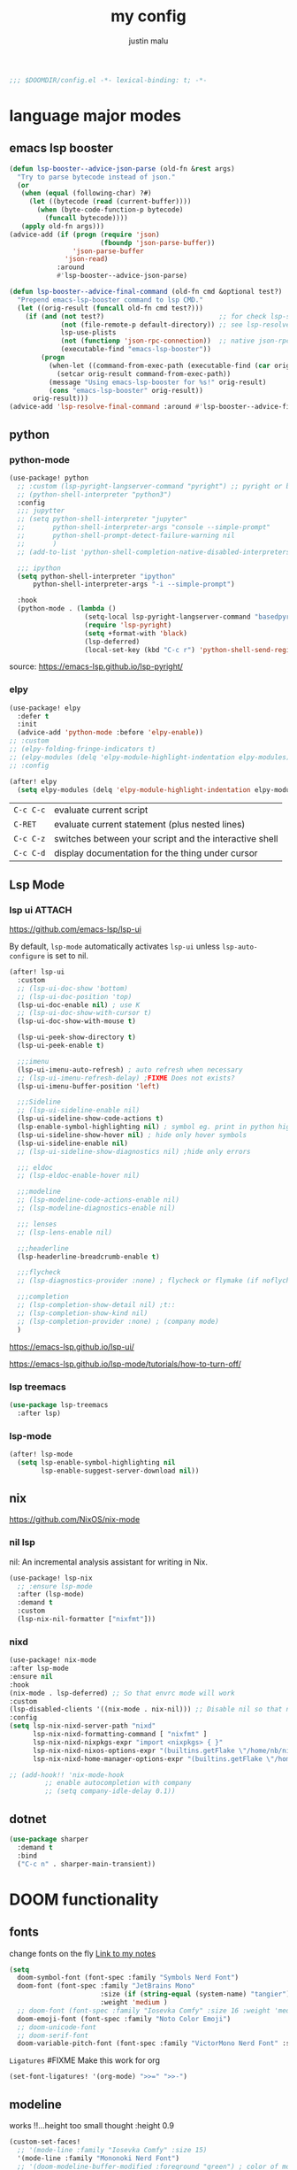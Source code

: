#+title: my config
#+author: justin malu
#+startup: inlineimages content indent
#+auto_tangle: t

#+begin_src emacs-lisp :tangle yes
;;; $DOOMDIR/config.el -*- lexical-binding: t; -*-
#+end_src

* language major modes
** emacs lsp booster
#+begin_src emacs-lisp :tangle yes
(defun lsp-booster--advice-json-parse (old-fn &rest args)
  "Try to parse bytecode instead of json."
  (or
   (when (equal (following-char) ?#)
     (let ((bytecode (read (current-buffer))))
       (when (byte-code-function-p bytecode)
         (funcall bytecode))))
   (apply old-fn args)))
(advice-add (if (progn (require 'json)
                       (fboundp 'json-parse-buffer))
                'json-parse-buffer
              'json-read)
            :around
            #'lsp-booster--advice-json-parse)

(defun lsp-booster--advice-final-command (old-fn cmd &optional test?)
  "Prepend emacs-lsp-booster command to lsp CMD."
  (let ((orig-result (funcall old-fn cmd test?)))
    (if (and (not test?)                             ;; for check lsp-server-present?
             (not (file-remote-p default-directory)) ;; see lsp-resolve-final-command, it would add extra shell wrapper
             lsp-use-plists
             (not (functionp 'json-rpc-connection))  ;; native json-rpc
             (executable-find "emacs-lsp-booster"))
        (progn
          (when-let ((command-from-exec-path (executable-find (car orig-result))))  ;; resolve command from exec-path (in case not found in $PATH)
            (setcar orig-result command-from-exec-path))
          (message "Using emacs-lsp-booster for %s!" orig-result)
          (cons "emacs-lsp-booster" orig-result))
      orig-result)))
(advice-add 'lsp-resolve-final-command :around #'lsp-booster--advice-final-command)
#+end_src
** python
*** python-mode
#+begin_src emacs-lisp :tangle yes
(use-package! python
  ;; :custom (lsp-pyright-langserver-command "pyright") ;; pyright or basedpyright
  ;; (python-shell-interpreter "python3")
  :config
  ;;; jupytter
  ;; (setq python-shell-interpreter "jupyter"
  ;;       python-shell-interpreter-args "console --simple-prompt"
  ;;       python-shell-prompt-detect-failure-warning nil
  ;;       )
  ;; (add-to-list 'python-shell-completion-native-disabled-interpreters "jupyter")

  ;;; ipython
  (setq python-shell-interpreter "ipython"
      python-shell-interpreter-args "-i --simple-prompt")

  :hook
  (python-mode . (lambda ()
                   (setq-local lsp-pyright-langserver-command "basedpyright") ;; pyright or basedpyright
                   (require 'lsp-pyright)
                   (setq +format-with 'black)
                   (lsp-deferred)
                   (local-set-key (kbd "C-c r") 'python-shell-send-region))))
#+end_src

source: [[https://emacs-lsp.github.io/lsp-pyright/]]

*** elpy
#+begin_src emacs-lisp :tangle yes
(use-package! elpy
  :defer t
  :init
  (advice-add 'python-mode :before 'elpy-enable))
;; :custom
;; (elpy-folding-fringe-indicators t)
;; (elpy-modules (delq 'elpy-module-highlight-indentation elpy-modules)) ; disable elpy indentation guide (ANNOYING)
;; :config
#+end_src

#+begin_src emacs-lisp :tangle yes
(after! elpy
  (setq elpy-modules (delq 'elpy-module-highlight-indentation elpy-modules))) ; disable elpy indentation guide (ANNOYING)
#+end_src

|---------+--------------------------------------------------------|
| =C-c C-c= | evaluate current script                                |
| =C-RET=   | evaluate current statement (plus nested lines)         |
| =C-c C-z= | switches between your script and the interactive shell |
| =C-c C-d= | display documentation for the thing under cursor       |
|---------+--------------------------------------------------------|
** Lsp Mode
*** lsp ui :ATTACH:
:PROPERTIES:
:ID:       a0d63e63-721c-484a-b913-c440463e72d1
:END:
https://github.com/emacs-lsp/lsp-ui

By default, =lsp-mode= automatically activates =lsp-ui= unless =lsp-auto-configure= is set to nil.

#+begin_src emacs-lisp :tangle no
(after! lsp-ui
  :custom
  ;; (lsp-ui-doc-show 'bottom)
  ;; (lsp-ui-doc-position 'top)
  (lsp-ui-doc-enable nil) ; use K
  ;; (lsp-ui-doc-show-with-cursor t)
  (lsp-ui-doc-show-with-mouse t)

  (lsp-ui-peek-show-directory t)
  (lsp-ui-peek-enable t)

  ;;;imenu
  (lsp-ui-imenu-auto-refresh) ; auto refresh when necessary
  ;; (lsp-ui-imenu-refresh-delay) ;FIXME Does not exists?
  (lsp-ui-imenu-buffer-position 'left)

  ;;;Sideline
  ;; (lsp-ui-sideline-enable nil)
  (lsp-ui-sideline-show-code-actions t)
  (lsp-enable-symbol-highlighting nil) ; symbol eg. print in python highlight
  (lsp-ui-sideline-show-hover nil) ; hide only hover symbols
  (lsp-ui-sideline-enable nil)
  ;; (lsp-ui-sideline-show-diagnostics nil) ;hide only errors

  ;;; eldoc
  ;; (lsp-eldoc-enable-hover nil)

  ;;;modeline
  ;; (lsp-modeline-code-actions-enable nil)
  ;; (lsp-modeline-diagnostics-enable nil)

  ;;; lenses
  ;; (lsp-lens-enable nil)

  ;;;headerline
  (lsp-headerline-breadcrumb-enable t)

  ;;;flycheck
  ;; (lsp-diagnostics-provider :none) ; flycheck or flymake (if noflycheck is present)

  ;;;completion
  ;; (lsp-completion-show-detail nil) ;t::
  ;; (lsp-completion-show-kind nil)
  ;; (lsp-completion-provider :none) ; (company mode)
  )
#+end_src

https://emacs-lsp.github.io/lsp-ui/


https://emacs-lsp.github.io/lsp-mode/tutorials/how-to-turn-off/
*** lsp treemacs
#+begin_src emacs-lisp :tangle yes
(use-package lsp-treemacs
  :after lsp)
#+end_src
*** lsp-mode
#+begin_src emacs-lisp :tangle yes
(after! lsp-mode
  (setq lsp-enable-symbol-highlighting nil
        lsp-enable-suggest-server-download nil))
#+end_src

** nix
https://github.com/NixOS/nix-mode
*** nil lsp
nil: An incremental analysis assistant for writing in Nix.
#+begin_src emacs-lisp :tangle yes
(use-package! lsp-nix
  ;; :ensure lsp-mode
  :after (lsp-mode)
  :demand t
  :custom
  (lsp-nix-nil-formatter ["nixfmt"]))
#+end_src

*** nixd
#+begin_src emacs-lisp :tangle no
(use-package! nix-mode
:after lsp-mode
:ensure nil
:hook
(nix-mode . lsp-deferred) ;; So that envrc mode will work
:custom
(lsp-disabled-clients '((nix-mode . nix-nil))) ;; Disable nil so that nixd will be used as lsp-server
:config
(setq lsp-nix-nixd-server-path "nixd"
      lsp-nix-nixd-formatting-command [ "nixfmt" ]
      lsp-nix-nixd-nixpkgs-expr "import <nixpkgs> { }"
      lsp-nix-nixd-nixos-options-expr "(builtins.getFlake \"/home/nb/nixos\").nixosConfigurations.mnd.options"
      lsp-nix-nixd-home-manager-options-expr "(builtins.getFlake \"/home/nb/nixos\").homeConfigurations.\"nb@mnd\".options"))

;; (add-hook!! 'nix-mode-hook
         ;; enable autocompletion with company
         ;; (setq company-idle-delay 0.1))
#+end_src
** dotnet
#+begin_src emacs-lisp :tangle no
(use-package sharper
  :demand t
  :bind
  ("C-c n" . sharper-main-transient))
#+end_src

* DOOM functionality
** fonts

change fonts on the fly [[file:~/org/roam/20250401030930-doom_emacs.org::*To change fonts on the fly:][Link to my notes]]

#+begin_src emacs-lisp :tangle yes
  (setq
    doom-symbol-font (font-spec :family "Symbols Nerd Font")
    doom-font (font-spec :family "JetBrains Mono"
                         :size (if (string-equal (system-name) "tangier") 16 15)
                         :weight 'medium )
    ;; doom-font (font-spec :family "Iosevka Comfy" :size 16 :weight 'medium )
    doom-emoji-font (font-spec :family "Noto Color Emoji")
    ;; doom-unicode-font
    ;; doom-serif-font
    doom-variable-pitch-font (font-spec :family "VictorMono Nerd Font" :size 14))
#+end_src

=Ligatures=
#FIXME Make this work for org
#+begin_src emacs-lisp :tangle no
(set-font-ligatures! '(org-mode) ">>=" ">>-")
#+end_src
** modeline

works !!...height too small thought :height 0.9

#+begin_src emacs-lisp :tangle yes
(custom-set-faces!
  ;; '(mode-line :family "Iosevka Comfy" :size 15)
  '(mode-line :family "Mononoki Nerd Font")
  ;; '(doom-modeline-buffer-modified :foreground "green") ; color of modified buffer indicator
  '(mode-line-inactive :family "Iosevka Comfy"))
#+end_src

=Nice Fonts=
+ Mononoki Nerd Font
+ SpaceMono Nerd Font
+ VictorMono Nerd Font
 
** custom start mode

#+begin_src emacs-lisp :tangle no
(define-minor-mode start-mode
  "Provide functions for custom start page"
  :lighter " start"
  :keymap (let ((map (make-sparse-keymap)))
                (evil-define-key 'normal start-mode-map
                  (kbd "1") '(lambda () (interactive) (find-file "~/.doom.d/packages.org")))
                map))
;;(add-hook! 'start-mode-hook 'read-only-mode) ;;make start org read only
(provide 'start-mode)
#+end_src

** keybindings
#+begin_src emacs-lisp :tangle no
;; (keymap-global-set "M-;" 'save-buffer) ;easier saving
;; (keymap-global-set "U" 'evil-redo) ;easier redo :)
#+end_src
** emacs sane
#+begin_src elisp :tangle yes
(use-package! emacs
  ;; :init
  :custom
  (tab-width 2)
  (tab-always-indent 'complete)
  (tab-first-completion 'word-or-paren-or-punct)
  (display-line-numbers-type nil) ;numbers, relative , - perfomance enhance...turn on if needed
  ;; (auto-save-default t)
  ;; (auto-save-timeout 10)
  ;; (auto-save-interval 200)
  ;; (undo-limit 80000000)
  (delete-by-moving-to-trash t) ; use system trash can
  ;; (x-stretch-cursor t) ; see if needed really
  (bookmark-save-flag 1) ; TODO see docs
  ;; (uniquify-buffer-name-style 'post-forward) ;nil::
  ;; (electric-pair-mode 1)
  (backup-directory-alist '((".*" . "~/.local/share/Trash/files"))) ; delete to trash instead of create backup files with .el~ suffix (alot of clutter)
  ;; (inhibit-startup-message t)

  (doom-fallback-buffer-name "Doom Emacs") ; *doom*
  (+doom-dashboard-name "Doom Dashboard")

  (+evil-want-o/O-to-continue-comments nil) ; o/O does not continue comment to next new line 😸
  ;; (evil-move-cursor-back nil)               ; don't move cursor back one CHAR when exiting insert mode
  (evil-shift-width 2)

  (user-full-name "Justin Malu") ; foor GPG config, email clients, file templates & snippets ; optional
  (user-mail-address "justinmalu@gmail.com")

  (scroll-margin 18) ; Adjust the number as needed
  (scroll-conservatively 101) ; TODO test usefulness

  (doom-modeline-modal nil)             ;display mode -> NORMAL,INSERT,VISUAL
  (doom-modeline-check-simple-format t)
  (display-time-mode 1)                             ; Enable time in the line-mode
  ;; (display-time-format "%H:%M")
  (display-time-default-load-average nil)
  ;; (display-time-day-and-date 1)

  :config
  ;; (global-set-key [escape] 'keyboard-escape-quit) ; By default, Emacs requires you to hit ESC three times to escape quit the minibuffer. ; test this further
  (global-auto-revert-mode t)
  (drag-stuff-global-mode 1)
  (drag-stuff-define-keys)
  ;; (vi-tilde-fringe-mode -1)

  :bind
  (:map evil-normal-state-map
        ;;;misc
        ("M-;" . save-buffer)
        ("C-M-o" . consult-outline)

        ;;; EOL, BOL
        ("M-l" . end-of-line) ; clash with other settings - capitalise, org-metaright
        ("M-h" . beginning-of-line-text)
        ("M-S-l" . end-of-visual-line)
        ("M-S-h" . beginning-of-visual-line)

        ;;; insert newline below/above
        ("M-o" . +evil/insert-newline-below)
        ("M-O" . +evil/insert-newline-above)))
;; ("U" . evil-redo)
#+end_src

#+begin_src emacs-lisp :tangle yes
(customize-set-variable 'uniquify-buffer-name-style 'post-forward)
(customize-set-variable 'uniquify-separator " ❄ ") ;💎 🧿💢
#+end_src

+ =Docs=
  Reverting a Buffer:
  The fundamental action is "reverting a buffer," which means replacing the current buffer's text with the text from the file on disk. This is useful when:
    + You've made changes in Emacs but want to discard them and return to the saved version.
    + Another program has modified the file, and you want to update the Emacs buffer to reflect those changes.

  Auto Revert Mode:
  Emacs also provides "auto-revert-mode," which automates this process. When enabled, Emacs periodically checks if the file on disk has changed and automatically updates the buffer. This is particularly useful for:
    + Viewing log files that are constantly being updated.
    + Keeping your Emacs buffer synchronized with files modified by other applications.

** format +onsave disabled modes
#+begin_src emacs-lisp :tangle yes
(customize-set-variable '+format-on-save-disabled-modes '(nxml-mode))
#+end_src
** buffer location in window
#+begin_src emacs-lisp :tangle no
(setq display-buffer-alist
      '(
        ;; Anatomy of an entry
        ;; ( BUFFER-MATCHER
        ;;  LIST-OF-DISPLAY-FUNCTIONS
        ;;  &optional PARAMETERS)

        ("\\*Occur\\*"
        (display-buffer-reuse-mode-window
         display-buffer-below-selected)

        (window-height . fit-window-to-buffer)
        (dedicated . t)

        )))
#+end_src

** experiment
*** initial buffer
 #+begin_src emacs-lisp :tangle no
(setq initial-buffer-choice "~/.doom.d/config.org") ;
 #+end_src

*** witchmacs stuff

https://github.com/snackon/Witchmacs/

=Witchmacs= :witch:
#+begin_src emacs-lisp :tangle no
(setq-default tab-width 4)
(setq-default standard-indent 4)
(setq c-basic-offset tab-width)
(setq-default electric-indent-inhibit t)
(setq-default indent-tabs-mode t)
(setq backward-delete-char-untabify-method 'nil)
#+end_src

*** hide #+begin_src end_src blocks
**** FIX does not work well...with doom? better way?
see plugin options
#+begin_src emacs-lisp :tangle no
(let ((background-color (face-attribute 'default :background)))
  (set-face-attribute 'org-block-begin-line nil
                      :foreground background-color
                      :background background-color))
#+end_src
*** sane defaults
**** select and type
#+begin_src emacs-lisp :tangle no
(delete-selection-mode 1)
#+end_src
***** TODO see if works/needed
**** weird emacs indent?
Turn off the weird indenting that Emacs does by default.
#+begin_src emacs-lisp :tangle yes
(setq electric-pair-pairs '(
                            (?\{ . ?\})
                            (?\( . ?\))
                            (?\[ . ?\])
                            (?\" . ?\")
                            ))
;; (electric-indent-mode -1)
#+end_src
***** TODO test further
**** creating a new window switches cursor to it
#+begin_src emacs-lisp :tangle yes
 (defun split-and-follow-horizontally ()
	(interactive)
	(split-window-below)
	(balance-windows)
	(other-window 1))
 (global-set-key (kbd "C-x 2") 'split-and-follow-horizontally)

 (defun split-and-follow-vertically ()
	(interactive)
	(split-window-right)
	(balance-windows)
	(other-window 1))
 (global-set-key (kbd "C-x 3") 'split-and-follow-vertically)
#+end_src
**** turn yes-or-no questions into y or no
#+begin_src emacs-lisp :tangle no
(defalias 'yes-or-no-p 'y-or-n-p)
#+end_src
**** defer load most packages for quick startup
#+begin_src emacs-lisp :tangle no
(setq use-package!-always-defer t)
#+end_src
*** delete trailing whitespace
#+begin_src emacs-lisp :tangle no
(add-hook! 'after-save-hook #'delete-trailing-whitespace)
;; or
;; (add-hook! 'after-save-hook #'whitespace-cleanup)
#+end_src
unneeded since we use ws-butler which:
+ only on modified lines
+ replaces trailing whitespace with virtual whitespace
*** delete spaces, tabs, newline
#+begin_src emacs-lisp :tangle yes
(setq backward-delete-char-untabify-method 'all)
#+end_src

+ all - all whitespace - tabs, spaces, \n
+ hungry - all whitespace - tabs, spaces
+ untabify - turn a tab into many spaces, then delete one space at a time
 
*** default workspace behaviour fix
#+begin_src emacs-lisp :tangle no
(after! persp-mode
  (setq persp-emacsclient-init-frame-behaviour-override
   `(+workspace-current-name))
)
#+end_src
**** TODO see if its fixed/works
** Henrik lissner tech
#+begin_src emacs-lisp :tangle no
;; Prevents some cases of Emacs flickering.
(add-to-list 'default-frame-alist '(inhibit-double-buffering . t))
#+end_src
** dashboard
#+begin_src emacs-lisp :tangle yes
;;; :ui doom-dashboard
(setq fancy-splash-image (file-name-concat doom-user-dir "gorl.jpg"))
;; Hide the menu for as minimalistic a startup screen as possible.
(setq +doom-dashboard-functions '(doom-dashboard-widget-banner))
#+end_src
* Packages
** dired
#+begin_src emacs-lisp :tangle no
(use-package! dired-open
  :config
  (setq dired-open-extensions '(("gif" . "sxiv")
                                ("jpg" . "sxiv")
                                ("png" . "sxiv")
                                ("mkv" . "mpv")
                                ("mp4" . "mpv"))))

(use-package! peep-dired
  :after dired
  :hook (evil-normalize-keymaps . peep-dired-hook)
  :config
    (evil-define-key 'normal dired-mode-map (kbd "h") 'dired-up-directory)
    (evil-define-key 'normal dired-mode-map (kbd "l") 'dired-open-file) ; use dired-find-file instead if not using dired-open package
    (evil-define-key 'normal peep-dired-mode-map (kbd "j") 'peep-dired-next-file)
    (evil-define-key 'normal peep-dired-mode-map (kbd "k") 'peep-dired-prev-file)
)
#+end_src
** corfu
not sure if after! init works lul

#+begin_src elisp :tangle yes
(use-package! corfu
  ;; :config
  ;; :custom
  :init
  (customize-set-variable 'corfu-auto nil))
  ;; (corfu-auto nil))
#+end_src

#+begin_src emacs-lisp :tangle no
(customize-set-variable 'corfu-auto nil)
#+end_src
  ;; (text-mode-ispell-word-completion nil)
    ;; Hide commands in M-x which do not apply to the current mode.  Corfu
  ;; commands are hidden, since they are not used via M-x. This setting is
  ;; useful beyond Corfu.
  ;; (read-extended-command-predicate #'command-completion-default-include-p)

=tabs-always-indent=
Enable indentation+completion using the TAB key.
`completion-at-point' is often bound to M-TAB.
(setq tab-always-indent 'complete) ; try complete if indent is off

- If t, hitting TAB always just indents the current line.
- If nil, hitting TAB indents the current line if point is at the left margin
 or in the line's indentation, otherwise it inserts a "real" TAB character.
- If complete, TAB first tries to indent the current line, and if the line
was already indented, then try to complete the thing at point.

Also see =tab-first-completion.=

Some programming language modes have their own variable to control this,
e.g., c-tab-always-indent, and do not respect this variable.
** spelling
https://www.gnu.org/software/emacs/manual/html_node/emacs/Spelling.html
*** ispell
Dictionary is set by ispell-dictionary variable. Can be changed locally with the function ispell-change-dictionary.

#+begin_src emacs-lisp :tangle no
;; (setq ispell-program-name "hunspell")
(setq ispell-dictionary "en_US")
;; Or, for local dictionary settings:
(setq ispell-local-dictionary "en_US")
#+end_src

*** spell-fu
#+begin_src emacs-lisp :tangle yes
(after! spell-fu
  (setq spell-fu-idle-delay 0.5))  ; default is 0.25
#+end_src

=Exclude faces=
#+begin_src emacs-lisp :tangle no
(setf (alist-get 'markdown-mode +spell-excluded-faces-alist)
      '(markdown-code-face
	markdown-reference-face
	markdown-link-face
	markdown-url-face
	markdown-markup-face
	markdown-html-attr-value-face
	markdown-html-attr-name-face
	markdown-html-tag-name-face))
#+end_src

** Async
#+begin_src emacs-lisp :tangle no
(use-package! async
  :ensure nil
  :init
  (dired-async-mode 1)) ;Do dired actions asynchronously.
#+end_src

** company
#+begin_src elisp :tangle no
;; (after! company
(use-package! company
  ;; :after lsp-mode
  ;; :hook
  ;; (lsp-mode . company-mode)
  ;; (evil-normal-state-entry #'company-abort )
  ;; (after-init 'global-company-mode)
  :defer t
  :custom
  (company-idle-delay (lambda () (if (company-in-string-or-comment) nil 0.3))) ; delay in seconds 0.3;;
  ;; (company-idle-delay 0.0)
  (company-minimum-prefix-length 2)
  (company-selection-wrap-around t)
  (company-show-numbers t)
  (company-require-match 'never) ; dont need to pick a choice
  (company-tooltip-limit 6)
  :bind
  (:map company-active-map
        ;; ("<tab>" . company-complete-selection)
        ;; ("<tab>" . company-select-next-or-abort)
        ;; ("<tab>" . company-select-next)
        ;; ("backtab" . company-select-previous)
        ("RET" . company-complete-selection)
        ("<escape>" . company-abort)))
#+end_src

Company is a text and code completion framework for Emacs. The name stands for "complete anything".

It uses pluggable back-ends and front-ends to retrieve and display completion candidates.

It comes with several back-ends such as Clang, Ispell, CMake, BBDB, Yasnippet, Dabbrev, Etags, Gtags, Files, Keywords and others.
And the CAPF back-end provides a bridge to the standard completion-at-point-functions facility, and thus works with any major mode that uses the common protocol.

To see or change the list of enabled back-ends, type M-x =customize-variable= RET company-backends. Also see its description for information on writing a back-end.

Once installed, enable company-mode with M-x =company-mode=.

usage:
|-----------------------+------------------------------------------------------|
| =C-n / C-p=             | up / down                                            |
| =C-s C-r C-o=           | search through completions                           |
| =M-<digit>=             | quickly complete with one of the first 10 candidates |
| =M-x: company-complete= | to initiate completion manually                      |
|-----------------------+------------------------------------------------------|
source:[[http://company-mode.github.io/manual/Getting-Started.html#Commands-1]]

** centaur tabs
#+begin_src elisp :tangle yes
(use-package! centaur-tabs
  :defer t
  ;; :demand ; for when you need it immediately
  ;; :init
  ;; (setq centaur-tabs-mode nil)
  ;; (centaur-tabs-change-fonts "arial" 112)
  ;; (centaur-tabs-headline-match) ; FIXME does not work causes error
  ;; (require 'projectile)
  ;; (centaur-tabs-group-by-projectile-project) ; group tabs by projectile
  :config
  (setq centaur-tabs-set-bar 'nil ; left, over, under
        centaur-tabs-style 'bar ;alternate, bar, box(x), wave, zigzag, chamfer FIXME...slant does not work
        centaur-tabs-icon-type 'all-the-icons ; or nerd-icons
        centaur-tabs-set-icons t
        ;; centaur-tabs-close-button "X"
        ;; centaur-tabs-modified-marker "•" - Also
        ;; centaur-tabs-set-close-button nil
        ;; centaur-tabs-plain-icons t ; for same color as text
        ;; centaur-tabs-show-navigation-buttons t
        centaur-tabs-gray-out-icons 'buffer
        centaur-tabs-cycle-scope 'tabs ; default::, tabs , groups
        centaur-tabs-height 15)
  :hook ((nix-mode  . centaur-tabs-mode)
         (python-mode  . centaur-tabs-mode)
         (pdf-view-mode . centaur-tabs-local-mode)
         (org-mode . centaur-tabs-local-mode)) ; no centaur tabs on org documents
  :bind
  (:map evil-normal-state-map
        ("g t" . centaur-tabs-forward)
        ("g T" . centaur-tabs-backward)))
#+end_src

  there are two faces to customize the close button string: centaur-tabs-modified-marker-unselected and centaur-tabs-modified-marker-selected


=Projectile integration=
You can group your tabs by Projectile’s project. Just use the following function in your configuration:

~(centaur-tabs-group-by-projectile-project)~
This function can be called interactively to enable Projectile grouping. To go back to centaur-tabs’s user defined (or default) buffer grouping function you can interactively call:

~(centaur-tabs-group-buffer-groups)~

You can make the headline face match the centaur-tabs-default face. This makes the tabbar have an uniform appearance. In your configuration use the following function:
~(centaur-tabs-headline-match)~

see also:
+ https://github.com/ema2159/centaur-tabs?tab=readme-ov-file#buffer-groups
+ https://github.com/ema2159/centaur-tabs?tab=readme-ov-file#tab-styles

** org-auto-tangle
#+begin_src emacs-lisp :tangle yes
(use-package! org-auto-tangle
  :defer t
  :hook (org-mode . org-auto-tangle-mode)
  ;; :hook (org-src-mode . org-auto-tangle-mode)
  :config
  ;; (setq org-auto-tangle-default t) ; set auto_tangle: nil for buffers not to auto tangle
  (setq org-auto-tangle-babel-safelist '("~/system.org" "~/test.org")))
#+end_src

[[github:yilkalargaw/org-auto-tangle]]

** highlight TODO
#+begin_src emacs-lisp :tangle yes
(use-package! hl-todo
  :hook (org-mode . hl-todo-mode)
  :config
  (setq hl-todo-highlight-punctuation ":"
        hl-todo-keyword-faces `(("TODO"       warning bold)
                                ("FIXME"      error bold)
                                ("NEVERDO"    warning bold)
                                ("HACK"       font-lock-constant-face bold)
                                ("REVIEW"     font-lock-keyword-face bold)
                                ("NOTE"       success bold)
                                ("DEPRECATED" font-lock-doc-face bold))))
#+end_src
** all the icons
#+begin_src elisp :tangle yes
(use-package! all-the-icons
  :if (display-graphic-p))
#+end_src

#+begin_src emacs-lisp :tangle no
(use-package! all-the-icons-dired
  :hook (dired-mode . (lambda () (all-the-icons-dired-mode t))))
#+end_src
** old | phased out
*** ultra-scroll
#+begin_src emacs-lisp :tangle no
(use-package! ultra-scroll
  ;:load-path "~/code/emacs/ultra-scroll" ; if you git clone'd instead of package-vc-install
  :config
  (ultra-scroll-mode 1)
  :recipe (:host github :repo "https://github.com/jdtsmith/ultra-scroll"))
#+end_src

Do you need this?

If you don't scroll with a high-speed device (modern mouse or track-pad), no. If you do, but aren't sure, here's a good test to try:

Open a heavy emacs buffer full screen on your largest monitor.
While scrolling smoothly such that lines would move across your window's full height in about 5 seconds, can you easily read the text you see, without stopping, in both directions? Now, try this exercise again with your browser – I bet it's very readable there.
Shouldn't emacs be like this?

If you scroll buffers with tall images visible, this is also a good reason to give ultra-scroll a try.

*** obsidian
#+begin_src emacs-lisp :tangle no
(setq obsidian-directory "~/OBSIDIAN")
#+end_src

#+begin_src emacs-lisp :tangle no
(use-package! obsidian
  :config
  (global-obsidian-mode t)
  (obsidian-backlinks-mode t)
  :custom
  ;; location of obsidian vault
  (obsidian-directory "~/OBSIDIAN")
  ;; Default location for new notes from `obsidian-capture'
  (obsidian-inbox-directory "Inbox")
  ;; Useful if you're going to be using wiki links
  (markdown-enable-wiki-links t)

  ;; These bindings are only suggestions; it's okay to use other bindings
  :bind (:map obsidian-mode-map
              ;; Create note
              ("C-c C-n" . obsidian-capture)
              ;; If you prefer you can use `obsidian-insert-wikilink'
              ("C-c C-l" . obsidian-insert-link)
              ;; Open file pointed to by link at point
              ("C-c C-o" . obsidian-follow-link-at-point)
              ;; Open a different note from vault
              ("C-c C-p" . obsidian-jump)
              ;; Follow a backlink for the current file
              ("C-c C-b" . obsidian-backlink-jump)))
#+end_src

*** FIXME git time machine
#+begin_src emacs-lisp :tangle no
(use-package! git-timemachine
  :after git-timemachine
  :hook (evil-normalize-keymaps . git-timemachine-hook)
  :config
    (evil-define-key 'normal git-timemachine-mode-map (kbd "C-j") 'git-timemachine-show-previous-revision)
    (evil-define-key 'normal git-timemachine-mode-map (kbd "C-k") 'git-timemachine-show-next-revision)
)
#+end_src

*** FIXME Dashboard
#+begin_src emacs-lisp :tangle no
(use-package! dashboard
  :ensure nil
  :init
  (setq initial-buffer-choice 'dashboard-open)
  (setq dashboard-set-heading-icons t)
  (setq dashboard-set-file-icons t)
  (setq dashboard-banner-logo-title "Glorious lisp interpreter")
  ;;(setq dashboard-startup-banner 'logo) ;; use standard emacs logo as banner
  (setq dashboard-startup-banner "~/Shibuya/assets/emacs/emacs-dash.png")  ;; use custom image as banner
  (setq dashboard-center-content t) ;; set to 't' for centered content
  (setq dashboard-items '((recents . 5)
                          (agenda . 5 )
                          (bookmarks . 3)
                          (projects . 3)))
  :custom
  (dashboard-modify-heading-icons '((recents . "file-text")
				      (bookmarks . "book")))
  :config
  (dashboard-setup-startup-hook))
#+end_src

* Justin-VC tech :justin:
** dashboard / misc
#+begin_src emacs-lisp :tangle no
(defun +doom-dashboard-setup-modified-keymap ()
  (setq +doom-dashboard-mode-map (make-sparse-keymap))
  (map! :map +doom-dashboard-mode-map
        :desc "Find file" :ne "f" #'find-file
        :desc "Recent files" :ne "r" #'consult-recent-file
        :desc "Config dir" :ne "C" #'doom/open-private-config
        :desc "Open config.org" :ne "c" (cmd! (find-file (expand-file-name "config.org" doom-private-dir)))
        :desc "Notes (roam)" :ne "n" #'org-roam-node-find
        :desc "Search (roam)" :ne "N" #'justin/org-roam-rg-search
        :desc "Switch buffer" :ne "b" #'+vertico/switch-workspace-buffer
        :desc "Switch buffers (all)" :ne "B" #'consult-buffer
        :desc "IBuffer" :ne "i" #'ibuffer
        :desc "Agenda"  :ne "o" #'org-agenda
        :desc "Previous buffer" :ne "p" #'previous-buffer
        :desc "Set theme" :ne "t" #'consult-theme
        :desc "Quit" :ne "Q" #'save-buffers-kill-terminal
        :desc "Show keybindings" :ne "h" (cmd! (which-key-show-keymap '+doom-dashboard-mode-map))))

(add-transient-hook! #'+doom-dashboard-mode (+doom-dashboard-setup-modified-keymap))
(add-transient-hook! #'+doom-dashboard-mode :append (+doom-dashboard-setup-modified-keymap))
(add-hook! 'doom-init-ui-hook :append (+doom-dashboard-setup-modified-keymap))
#+end_src

#+begin_src emacs-lisp :tangle yes
(map! :leader :desc "Dashboard" "d" #'+doom-dashboard/open)
#+end_src

#+begin_src emacs-lisp :tangle no
(map! :n [mouse-8] #'better-jumper-jump-backward
      :n [mouse-9] #'better-jumper-jump-forward)
#+end_src

** splash images
#+begin_src emacs-lisp :tangle no
(use-package random-splash-image
  :config
  (setq random-splash-image-dir (concat (getenv "HOME") "/.doom.d/misc/splash-images"))
  (unless (file-directory-p random-splash-image-dir)
  (make-directory random-splash-image-dir t))
  (random-splash-image-set))
#+end_src
** eval better eros
#+begin_src emacs-lisp :tangle yes
(setq eros-eval-result-prefix "⟹ ") ; default =>
#+end_src
** GPT things
#+begin_src emacs-lisp :tangle no
(use-package! gptel
  :config
  (setq gptel-model "llama3:latest"
        gptel-org-branching-context t)

  (setq gptel-backend
        (gptel-make-ollama "Ollama"
                           :host "192.168.1.9:11434"
                           :stream t
                           :models '("llama3:latest"))))

(use-package! gptel-quick
  :after gptel
  :config
  ;; Add any gptel-quick specific configuration here
  )

;; Key bindings
(map! :leader
      (:prefix ("l" . "LLM")
       :desc "Quick GPTel" "q" #'gptel-quick
       :desc "Start GPTel" "s" #'gptel
       :desc "Send to GPTel" "S" #'gptel-send))
#+end_src
** Emojify
#+begin_src emacs-lisp :tangle no
(customize-set-variable 'emojify-emoji-set "twemoji-v2")
#+end_src

+ "emojione-v2.2.6-22"
** maginalia changes
#+begin_src emacs-lisp :tangle yes
(after! marginalia
  (setq marginalia-censor-variables nil)

  (defadvice! +marginalia--anotate-local-file-colorful (cand)
    "Just a more colourful version of `marginalia--anotate-local-file'."
    :override #'marginalia--annotate-local-file
    (when-let (attrs (file-attributes (substitute-in-file-name
                                       (marginalia--full-candidate cand))
                                      'integer))
      (marginalia--fields
       ((marginalia--file-owner attrs)
        :width 12 :face 'marginalia-file-owner)
       ((marginalia--file-modes attrs))
       ((+marginalia-file-size-colorful (file-attribute-size attrs))
        :width 7)
       ((+marginalia--time-colorful (file-attribute-modification-time attrs))
        :width 12))))

  (defun +marginalia--time-colorful (time)
    (let* ((seconds (float-time (time-subtract (current-time) time)))
           (color (doom-blend
                   (face-attribute 'marginalia-date :foreground nil t)
                   (face-attribute 'marginalia-documentation :foreground nil t)
                   (/ 1.0 (log (+ 3 (/ (+ 1 seconds) 345600.0)))))))
      ;; 1 - log(3 + 1/(days + 1)) % grey
      (propertize (marginalia--time time) 'face (list :foreground color))))

  (defun +marginalia-file-size-colorful (size)
    (let* ((size-index (/ (log10 (+ 1 size)) 7.0))
           (color (if (< size-index 10000000) ; 10m
                      (doom-blend 'orange 'green size-index)
                    (doom-blend 'red 'orange (- size-index 1)))))
      (propertize (file-size-human-readable size) 'face (list :foreground color)))))
#+end_src
** weather
#+begin_src emacs-lisp :tangle no
(use-package! wttrin
  :commands wttrin
  :config
  wttrin-default-cities '("Nairobi" ))
#+end_src
** elcord
#+begin_src emacs-lisp :tangle yes
(use-package! elcord
  :commands elcord-mode
  :config
  (setq elcord-use-major-mode-as-main-icon t))
#+end_src
** FIXME org-modern
#+begin_src emacs-lisp :tangle no
(use-package! org-modern
  :hook (org-mode . org-modern-mode)
  :config
  (setq org-modern-star ["◉" "○" "✸" "✿" "✤" "✜" "◆" "▶"]
        org-modern-table-vertical 1
        org-modern-table-horizontal 0.2
        org-modern-list '((43 . "➤")
                          (45 . "–")
                          (42 . "•"))
        org-modern-todo-faces
        '(("TODO" :inverse-video t :inherit org-todo)
          ("PROJ" :inverse-video t :inherit +org-todo-project)
          ("STRT" :inverse-video t :inherit +org-todo-active)
          ("[-]"  :inverse-video t :inherit +org-todo-active)
          ("HOLD" :inverse-video t :inherit +org-todo-onhold)
          ("WAIT" :inverse-video t :inherit +org-todo-onhold)
          ("[?]"  :inverse-video t :inherit +org-todo-onhold)
          ("KILL" :inverse-video t :inherit +org-todo-cancel)
          ("NO"   :inverse-video t :inherit +org-todo-cancel))
        org-modern-footnote
        (cons nil (cadr org-script-display))
  )
  (custom-set-faces! '(org-modern-statistics :inherit org-checkbox-statistics-todo)))

(setq org-modern-priority t)

(after! spell-fu
  (cl-pushnew 'org-modern-tag (alist-get 'org-mode +spell-excluded-faces-alist)))
#+end_src

* Terminal Modes
** ESHELL
Cannot handle ncurses programs and in certain interpreters (Python, GHCi) selecting previous commands does not work (for now).

I recommend using eshell for light cli work, and using your external terminal emulator of choice for heavier tasks
** FIXME term-mode
#+begin_src elisp :tangle no
(use-package! term
  :ensure nil
  :config
  (setq explicit-shell-file-name "bash")
  ;;(setq explicit-zsh-args '())
  (setq term-prompt-regexp "^[^#$%>\n]*[#$%>] *"))
#+end_src
* ORG
** ORG specific settings

[[https://orgmode.org/orgguide.html#Properties]]

#+begin_src emacs-lisp :tangle yes
(use-package! org
  :init
  (setq org-directory "~/org" ; trailing slash important or use expand-file-name(convert file name to absolute and canonicalize/standardize it)
        ;; org-default-notes-file (concat org-directory "/notes.org")
        org-default-notes-file (expand-file-name  "notes.org" org-directory))
  :hook
  (org-mode . (lambda ()
                ;; (vi-tilde-fringe-mode -1)
                (display-line-numbers-mode -1)
                ;; (spell-fu-mode -1)
                (diff-hl-mode -1)))
  :custom
  ;; (org-fancy-priorities-list '("⚡" "⬆" "⬇" "☕"))
  (org-log-done 'time) ; task done with timestamp
  ;; (org-log-done-with-time nil)
  ;; (org-log-done 'note) ;task done with note prompted to user
  (org-hide-emphasis-markers t)
  (org-tag-alist
      '(;;Places
        ("@home" . ?H)
        ("@school" . ?S)
        ("@babe" . ?B)

        ;;devices
        ("@carthage" . ?C)
        ("@tangier" . ?T)

        ;;activites
        ("@work" . ?W)
        ("@pyrple" . ?P)
        ("@emacs" . ?E)
        ("@nix" . ?N)))
  (org-todo-keywords
      '((sequence "TODO" "WORKING"  "|" "DONE" "CONSIDER"))))
  ;; (org-todo-keywords
  ;;     '((sequence "TODO(t)" "|" "DONE(d)")
  ;;       (sequence "REPORT(r)" "BUG(b)" "KNOWNCAUSE(k)" "|" "FIXED(f)")))

#+end_src

*** experiments
**** zaiste
#+begin_src emacs-lisp :tangle no
(after! org
  (set-face-attribute 'org-link nil
                      :weight 'normal
                      :background nil)
  (set-face-attribute 'org-code nil
                      :foreground "#a9a1e1"
                      :background nil)
  (set-face-attribute 'org-date nil
                      :foreground "#5B6268"
                      :background nil)
  (set-face-attribute 'org-level-1 nil
                      :foreground "steelblue2"
                      :background nil
                      :height 1.2
                      :weight 'normal)
  (set-face-attribute 'org-level-2 nil
                      :foreground "slategray2"
                      :background nil
                      :height 1.0
                      :weight 'normal)
  (set-face-attribute 'org-level-3 nil
                      :foreground "SkyBlue2"
                      :background nil
                      :height 1.0
                      :weight 'normal)
  (set-face-attribute 'org-level-4 nil
                      :foreground "DodgerBlue2"
                      :background nil
                      :height 1.0
                      :weight 'normal)
  (set-face-attribute 'org-level-5 nil
                      :weight 'normal)
  (set-face-attribute 'org-level-6 nil
                      :weight 'normal)
  (set-face-attribute 'org-document-title nil
                      :foreground "SlateGray1"
                      :background nil
                      :height 1.75
                      :weight 'bold)
#+end_src

**** FIXME Preserve Indentation On Org-Babel-Tangle
#+begin_src emacs-lisp :tangle no
(setq org-src-preserve-indentation t)
#+end_src
**** bullets mode
#+begin_src emacs-lisp :tangle no
(setq org-bullets-bullet-list '("●" "❀" "◆" "◇" "◖" "☆" "☯" " "))
(add-hook! 'org-mode-hook (lambda () (org-bullets-mode 1)))
#+end_src

#TODO TEST FURTHER
#FIXME not working so far
icons:     large: "◉" "○" "✸" "✿" ;; ♥ ● ◇ ✚ ✜ ☯ ◆ ♠ ♣ ♦ ☢ ❀ ◆ ◖ ▶ |  Small :: ► • ★ ▸

org-bullets-face-name

** org-roam
#+begin_src emacs-lisp :tangle yes
;; (setq org-roam-directory (file-truename "~/org/roam"))
(setq org-roam-directory (file-truename "~/org/roam")
      org-roam-db-location (file-name-concat org-roam-directory ".org-roam.db")
      org-roam-dailies-directory "journal/") ;
  ;; :custom
  ;; (org-roam-completion-everywhere t) ;default t
  ;; :bind (("C-c n l" . org-roam-buffer-toggle)
  ;;        ("C-c n f" . org-roam-node-find)
  ;;        ("C-c n i" . org-roam-node-insert)
  ;;        ("C-c n c" . org-roam-capture)
         ;; Dailies
         ;; ("C-c n j" . org-roam-dailies-capture-today))
  ;; :config
  ;; (org-roam-db-autosync-enable))
#+end_src
** org-capture
Capture lets you quickly store notes with no workflow interruption
*** my org-capture-template

#+begin_src emacs-lisp :tangle yes
(use-package! org-capture
  :bind ("C-c c" . org-capture)
  :custom
  ;; (require 'prot-org)
  (org-capture-templates '(
          ("e" "EMACs" plain
           (file+headline "EmacsTODO.org" "TONEVERDO list - emacs [/]")
           "+ [ ] %?")

          ("n" "nixOs" plain
           (file+headline "nixTODO.org" "TONEVERDO nixOs [/]")
           "+ [ ] %?")

          ("b" "Bucket List [ movies books youtube]") ; group 'em up
          ("bm" "movies" plain
           (file+headline "bucket-list.org" "Movies")
           "+ [ ] %?")
          ("bb" "books" plain
           (file+headline "bucket-list.org" "Books")
           "+ [ ] %?")
          ("by" "youtube" plain
           (file+headline "bucket-list.org" "YouTube")
           "+ [ ] %?")

          ("d" "Life's Morsels")
          ("dw" "words [w]" plain
           (file+headline "diction.org" "Words") ;TODO see if this can support yassnippets
           "\n\n %?"
           :empty-lines 1
           :prepend t)
          ("di" "idioms [i]" plain
           (file+headline "diction.org" "Idioms")
           "+ %?"
           :empty-lines 1
           :prepend t)
          ("dq" "quotes [q]" plain
           (file+headline "diction.org" "Quotes")
           " %?"
           :empty-lines 1
           :prepend t)
          ("dp" "phrases [p]" plain
           (file+headline "diction.org" "Phrases")
           "+ %?"
           :empty-lines 1
           :prepend t))))
#+end_src

**** old template
#+begin_src elisp
;; ("d" "Demo Template" entry
;;   (file+headline "demo.org" "Our first heading");relative to ~/org DIR
;;   "* DEMO TEXT %?")

;; ("o" "Options in prompt" entry
;;  (file+headline "demo.org" "Our second heading")
;;  "* %^{Select your option|ONE|TWO|THREE} %?")

;;; capture region and insert into template ;; attach current time
;; ("t" "Task with a date" entry
;;  (file+headline "demo.org" "Scheduled tasks")
;;  "* %^{Select your option|ONE|TWO|THREE}\n SCHEDULED: %t\n %i %?")

;; ("p" "Prompt for input: " entry
;;     (file+headline "demo.org" "Our first +heading")
;;     "* %^ %?")

;; ("a" "A random template") ; group 'em up
;;     ("at" "submenu - option [t]" entry
;;      (file+headline "demo.org" "Scheduled tasks")
;;      "* %^{Select your option|ONE|TWO|THREE}\n SCHEDULED: %t\n %i %?")
#+end_src
**** docs
source: https://orgmode.org/manual/Template-elements.html

=keys=
characters only  eg. 'a' or 'ab'
=type=
|------------+--------------------------------------------------------------------|
| entry      | text with heading                                                  |
| item       | plain list item, placed in the first plain list at target location |
| checkitem  | checkbox item                                                      |
| table-line | A new line in the first table at the target location. see more     |
| plain      | text inserted as i                                                 |
|------------+--------------------------------------------------------------------|
*** shortcurts
|----------------------+-----------------+----------------------------------------------------------------------------|
| command              | keymap          | does                                                                       |
|----------------------+-----------------+----------------------------------------------------------------------------|
| org-capture          | =M-x org-capture= | start capture process, placing you into a narrowed indirect buffer to edit |
| org-capture-finalize | =C-c C-c=         |                                                                            |
| org-capture-refile   | =C-c C-w=         | Finalize the capture process by refiling the note to a different place     |
| org-capture-kill     | =C-c C-k=         | Abort the capture process and return to the previous state.                |
|----------------------+-----------------+----------------------------------------------------------------------------|
*** org-roam-capture-template :hils:
#+begin_src emacs-lisp :tangle no
(after! org-roam
  (setq org-roam-capture-templates
        `(("n" "note" plain
           ,(format "#+title: ${title}\n%%[%s/template/note.org]" org-roam-directory)
           :target (file "note/%<%Y%m%d%H%M%S>-${slug}.org")
           :unnarrowed t)
          ("r" "thought" plain
           ,(format "#+title: ${title}\n%%[%s/template/thought.org]" org-roam-directory)
           :target (file "thought/%<%Y%m%d%H%M%S>-${slug}.org")
           :unnarrowed t)
          ("t" "topic" plain
           ,(format "#+title: ${title}\n%%[%s/template/topic.org]" org-roam-directory)
           :target (file "topic/%<%Y%m%d%H%M%S>-${slug}.org")
           :unnarrowed t)
          ("c" "contact" plain
           ,(format "#+title: ${title}\n%%[%s/template/contact.org]" org-roam-directory)
           :target (file "contact/%<%Y%m%d%H%M%S>-${slug}.org")
           :unnarrowed t)
          ("p" "project" plain
           ,(format "#+title: ${title}\n%%[%s/template/project.org]" org-roam-directory)
           :target (file "project/%<%Y%m%d>-${slug}.org")
           :unnarrowed t)
          ("i" "invoice" plain
           ,(format "#+title: %%<%%Y%%m%%d>-${title}\n%%[%s/template/invoice.org]" org-roam-directory)
           :target (file "invoice/%<%Y%m%d>-${slug}.org")
           :unnarrowed t)
          ("f" "ref" plain
           ,(format "#+title: ${title}\n%%[%s/template/ref.org]" org-roam-directory)
           :target (file "ref/%<%Y%m%d%H%M%S>-${slug}.org")
           :unnarrowed t)
          ("w" "works" plain
           ,(format "#+title: ${title}\n%%[%s/template/works.org]" org-roam-directory)
           :target (file "works/%<%Y%m%d%H%M%S>-${slug}.org")
           :unnarrowed t)
          ("s" "secret" plain "#+title: ${title}\n\n"
           :target (file "secret/%<%Y%m%d%H%M%S>-${slug}.org.gpg")
           :unnarrowed t))
        ;; Use human readable dates for dailies titles
        org-roam-dailies-capture-templates
        `(("d" "default" plain ""
           :target (file+head "%<%Y-%m-%d>.org" ,(format "%%[%s/template/journal.org]" org-roam-directory))))))
#+end_src
*** escape codes
|------------------+-----------------------------------------------------------|
| special =%= escape | does                                                      |
|------------------+-----------------------------------------------------------|
| =%a=               | annotation, normally the link created with org-store-link |
| =%i=               | with active region selected, insert it at point           |
| =%t=  =%T=           | timestamp, date only, or date and time                    |
| =%^t=              | prompt for timestamp                                      |
| =%u=  =%U=           | like above, but inactive timestamps                       |
| =%?=               | after completing the template, position point here        |
| =%^=               | input/prompt                                              |
|------------------+-----------------------------------------------------------|
**** time management
dont have to select manually you can:
+ relative time +3d

*** inspo
**** howardism

org capture template consists of 3 parts:
+ a key binding
+ a destination, (a file, and some section in that file, like a heading, list item etc)
+ a formatting template

source:[[https://howardism.org/Technical/Emacs/capturing-intro.html][Org capturing intro Howardism]]

**** prot tech :prot:
#+begin_src elisp :tangle no
(use-package! org-capture
  :ensure nil
  :bind ("C-c c" . org-capture)
  :config
  ;; (require 'prot-org)

  (setq org-capture-templates
        `(("u" "Unprocessed" entry
           (file+headline "tasks.org" "Unprocessed")
           ,(concat "* %^{Title}\n"
                    ":PROPERTIES:\n"
                    ":CAPTURED: %U\n"
                    ":CUSTOM_ID: h:%(format-time-string \"%Y%m%dT%H%M%S\")\n"
                    ":END:\n\n"
                    "%a\n%i%?")
           :empty-lines-after 1)
          ("w" "Wishlist" entry
           (file+olp "tasks.org" "All tasks" "Wishlist")
           ,(concat "* %^{Title} %^g\n"
                    ":PROPERTIES:\n"
                    ":CAPTURED: %U\n"
                    ":CUSTOM_ID: h:%(format-time-string \"%Y%m%dT%H%M%S\")\n"
                    ":END:\n\n"
                    "%a\n%?")
           :empty-lines-after 1)
          ("t" "Task to do" entry
           (file+headline "tasks.org" "All tasks")
           ,(concat "* TODO %^{Title} %^g\n"
                    ":PROPERTIES:\n"
                    ":CAPTURED: %U\n"
                    ":CUSTOM_ID: h:%(format-time-string \"%Y%m%dT%H%M%S\")\n"
                    ":END:\n\n"
                    "%a\n%?")
           :empty-lines-after 1)
          ("s" "Select file and heading to add to" entry
           (function prot-org-select-heading-in-file)
           ,(concat "* TODO %^{Title}%?\n"
                    ":PROPERTIES:\n"
                    ":CAPTURED: %U\n"
                    ":CUSTOM_ID: h:%(format-time-string \"%Y%m%dT%H%M%S\")\n"
                    ":END:\n\n")
           :empty-lines-after 1)

          ;; NOTE 2024-11-24: I am not using this, but am keeping it
          ;; here because the approach is good.

          ;; ("c" "Clock in and do immediately" entry
          ;;  (file+headline "tasks.org" "Clocked tasks")
          ;;  ,(concat "* TODO %^{Title}\n"
          ;;           ":PROPERTIES:\n"
          ;;           ":EFFORT: %^{Effort estimate in minutes|5|10|15|30|45|60|90|120}\n"
          ;;           ":END:\n\n"
          ;;           "%a\n")
          ;;  :prepend t
          ;;  :clock-in t
          ;;  :clock-keep t
          ;;  :immediate-finish t
          ;;  :empty-lines-after 1)
          ("p" "Private lesson or service" entry
           (file "coach.org")
           #'prot-org-capture-coach
           :prepend t
           :empty-lines 1)
          ("P" "Private service clocked" entry
           (file+headline "coach.org" "Clocked services")
           #'prot-org-capture-coach-clock
           :prepend t
           :clock-in t
           :clock-keep t
           :immediate-finish t
           :empty-lines 1)))

  ;; NOTE 2024-11-10: I realised that I was not using this enough, so
  ;; I decided to simplify my setup.  Keeping it here, in case I need
  ;; it again.

  ;; (setq org-capture-templates-contexts
  ;;       '(("e" ((in-mode . "notmuch-search-mode")
  ;;               (in-mode . "notmuch-show-mode")
  ;;               (in-mode . "notmuch-tree-mode")))))
  )
#+end_src
**** templates
***** thoughtbot guy
#+begin_src emacs-lisp :tangle no
(setq org-capture-templates
      `(("t"    ;hotkey
         "Todo list item"  ; name
         entry ;type
         ;heading type and title
         (file+headline org-default-notes-file "Tasks")
         "* TODO %?\n %i\n %a" ;template
         )))
#+end_src

***** source?? - nice stuff
# default location for capture mode?
#+begin_src emacs-lisp :tangle no
(setq org-agenda-files (list "inbox.org"))
#+end_src
then we can setup a specific capture template for inbox:

#+begin_src emacs-lisp :tangle no
(setq org-capture-templates
       `(("i" "Inbox" entry  (file "inbox.org")
        ,(concat "* TODO %?\n"
                 "/Entered on/ %U"))))
#+end_src
***** capture templates :prot:
more: manual

You can use templates for different types of capture items, and for different target locations. Say you would like to use one template to create general TODO entries, and you want to put these entries under the heading ‘Tasks’ in your file ‘~/org/gtd.org’. Also, a date tree in the file ‘journal.org’ should capture journal entries. A possible configuration would look like:

If you then press =t= from the capture menu, Org will prepare the template for you like this:

#+begin_src emacs-lisp :tangle no
(setq org-capture-templates
      '(("t" "Todo" entry (file+headline "~/org/gtd.org" "Tasks")
         "* TODO %?\n  %i\n  %a")
        ("j" "Journal" entry (file+datetree "~/org/journal.org")
         "* %?\nEntered on %U\n  %i\n  %a")))
#+end_src



[[https://www.labri.fr/perso/nrougier/GTD/index.html][very nice tutorials]]
** org-agenda

(key desc type match settings files)

Doom Emacs sets (org-agenda-start-day "-3d").

*** pro tech - my agenda :prot:
#+begin_src emacs-lisp :tangle yes
(load! "maluware-org-agenda") ; imports maluware-orgAgenda.el

(setq org-agenda-custom-commands
      `(
        ("D" "Today's view"
         ((todo "WAIT"
                ((org-agenda-overriding-header "Tasks on hold\n")))
         (agenda ""
                 ((org-agenda-block-separator nil) ;"*"
                  (org-agenda-span 1) ;7:: how many days should it span
                  (org-deadline-warning-days 0) ; remove warnings for events not for today
                  ;; (org-agenda-day-face-function (lambda (date) 'org-agenda-date)) ; remove underline on todays date
                  ;; (org-agenda-format-date "%A %-e %B %Y") ;modify date
                  ;; (org-agenda-fontify-priorities nil)
                  (org-agenda-start-day nil)
                  (org-agenda-overriding-header "\nDaily agenda view\n")))
         ))
        ("P" "Protesilaos"
         ,maluware-custom-org-daily-agenda)
        ))
#+end_src
*** external variable files
For neater/shorter presentation
**** defvar maluware-org-custom-daily-agenda
#+begin_src emacs-lisp :tangle maluware-org-agenda.el
(defvar maluware-custom-org-daily-agenda
  `((tags-todo "*"
     ((org-agenda-skip-function '(org-agenda-skip-if nil '(timestamp)))
      (org-agenda-skip-function
       `(org-agenda-skip-entry-if
         'notregexp ,(format "\\[#%s\\]" (char-to-string org-priority-highest))))
      (org-agenda-block-separator nil)
      (org-agenda-overriding-header "Important tasks without a date\n")))
    (agenda "" ((org-agenda-span 1)
                (org-deadline-warning-days 0)
                (org-agenda-block-separator nil)
                (org-scheduled-past-days 0)
                ;; We don't need the `org-agenda-date-today'
                ;; highlight because that only has a practical
                ;; utility in multi-day views.
                (org-agenda-day-face-function (lambda (date) 'org-agenda-date))
                (org-agenda-format-date "%A %-e %B %Y")
                (org-agenda-overriding-header "\nToday's agenda\n")))
    (agenda "" ((org-agenda-start-on-weekday nil)
                (org-agenda-start-day "+1d")
                (org-agenda-span 3)
                (org-deadline-warning-days 0)
                (org-agenda-block-separator nil)
                (org-agenda-skip-function '(org-agenda-skip-entry-if 'todo 'done))
                (org-agenda-overriding-header "\nNext three days\n")))
    (agenda "" ((org-agenda-time-grid nil)
                (org-agenda-start-on-weekday nil)
                ;; We don't want to replicate the previous section's
                ;; three days, so we start counting from the day after.
                (org-agenda-start-day "+4d")
                (org-agenda-span 14)
                (org-agenda-show-all-dates nil)
                (org-deadline-warning-days 0)
                (org-agenda-block-separator nil)
                (org-agenda-entry-types '(:deadline))
                (org-agenda-skip-function '(org-agenda-skip-entry-if 'todo 'done))
                (org-agenda-overriding-header "\nUpcoming deadlines (+14d)\n"))))
  "Custom agenda for use in `org-agenda-custom-commands'.")
#+end_src

***** org-agenda-custom-commands
#+begin_src emacs-lisp :tangle no
(setq org-agenda-custom-commands
      `(("A" "Daily agenda and top priority tasks"
         ((tags-todo "*"
                     ((org-agenda-skip-function '(org-agenda-skip-if nil '(timestamp)))
                      (org-agenda-skip-function
                       `(org-agenda-skip-entry-if
                         'notregexp ,(format "\\[#%s\\]" (char-to-string org-priority-highest))))
                      (org-agenda-block-separator nil)
                      (org-agenda-overriding-header "Important tasks without a date\n")))
          (agenda "" ((org-agenda-span 1)
                      (org-deadline-warning-days 0)
                      (org-agenda-block-separator nil)
                      (org-scheduled-past-days 0)
                      ;; We don't need the `org-agenda-date-today'
                      ;; highlight because that only has a practical
                      ;; utility in multi-day views.
                      (org-agenda-day-face-function (lambda (date) 'org-agenda-date))
                      (org-agenda-format-date "%A %-e %B %Y")
                      (org-agenda-overriding-header "\nToday's agenda\n")))
          (agenda "" ((org-agenda-start-on-weekday nil)
                      (org-agenda-start-day "+1d")
                      (org-agenda-span 3)
                      (org-deadline-warning-days 0)
                      (org-agenda-block-separator nil)
                      (org-agenda-skip-function '(org-agenda-skip-entry-if 'todo 'done))
                      (org-agenda-overriding-header "\nNext three days\n")))
          (agenda "" ((org-agenda-time-grid nil)
                      (org-agenda-start-on-weekday nil)
                      ;; We don't want to replicate the previous section's
                      ;; three days, so we start counting from the day after.
                      (org-agenda-start-day "+4d")
                      (org-agenda-span 14)
                      (org-agenda-show-all-dates nil)
                      (org-deadline-warning-days 0)
                      (org-agenda-block-separator nil)
                      (org-agenda-entry-types '(:deadline))
                      (org-agenda-skip-function '(org-agenda-skip-entry-if 'todo 'done))
                      (org-agenda-overriding-header "\nUpcoming deadlines (+14d)\n")))))
        ("P" "Plain text daily agenda and top priorities"
         ((tags-todo "*"
                     ((org-agenda-skip-function '(org-agenda-skip-if nil '(timestamp)))
                      (org-agenda-skip-function
                       `(org-agenda-skip-entry-if
                         'notregexp ,(format "\\[#%s\\]" (char-to-string org-priority-highest))))
                      (org-agenda-block-separator nil)
                      (org-agenda-overriding-header "Important tasks without a date\n")))
          (agenda "" ((org-agenda-span 1)
                      (org-deadline-warning-days 0)
                      (org-agenda-block-separator nil)
                      (org-scheduled-past-days 0)
                      ;; We don't need the `org-agenda-date-today'
                      ;; highlight because that only has a practical
                      ;; utility in multi-day views.
                      (org-agenda-day-face-function (lambda (date) 'org-agenda-date))
                      (org-agenda-format-date "%A %-e %B %Y")
                      (org-agenda-overriding-header "\nToday's agenda\n")))
          (agenda "" ((org-agenda-start-on-weekday nil)
                      (org-agenda-start-day "+1d")
                      (org-agenda-span 3)
                      (org-deadline-warning-days 0)
                      (org-agenda-block-separator nil)
                      (org-agenda-skip-function '(org-agenda-skip-entry-if 'todo 'done))
                      (org-agenda-overriding-header "\nNext three days\n")))
          (agenda "" ((org-agenda-time-grid nil)
                      (org-agenda-start-on-weekday nil)
                      ;; We don't want to replicate the previous section's
                      ;; three days, so we start counting from the day after.
                      (org-agenda-start-day "+4d")
                      (org-agenda-span 14)
                      (org-agenda-show-all-dates nil)
                      (org-deadline-warning-days 0)
                      (org-agenda-block-separator nil)
                      (org-agenda-entry-types '(:deadline))
                      (org-agenda-skip-function '(org-agenda-skip-entry-if 'todo 'done))
                      (org-agenda-overriding-header "\nUpcoming deadlines (+14d)\n"))))
         ((org-agenda-with-colors nil)
          (org-agenda-prefix-format "%t %s")
          (org-agenda-current-time-string ,(car (last org-agenda-time-grid)))
          (org-agenda-fontify-priorities nil)
          (org-agenda-remove-tags t))
         ("agenda.txt"))))
#+end_src

***** org-agenda-custom-commands
#+begin_src emacs-lisp :tangle no
(setq org-agenda-custom-commands
      `(("A" "Daily agenda and top priority tasks"
         ,prot-org-custom-daily-agenda)
        ("P" "Plain text daily agenda and top priorities"
         ,prot-org-custom-daily-agenda
         ((org-agenda-with-colors nil)
          (org-agenda-prefix-format "%t %s")
          (org-agenda-current-time-string ,(car (last org-agenda-time-grid)))
          (org-agenda-fontify-priorities nil)
          (org-agenda-remove-tags t))
         ("agenda.txt"))))
#+end_src
**** experiment custom-org-daily-agenda
#+begin_src emacs-lisp :tangle no
(defvar maluware-custom-org-daily-agenda
         `((tags-todo "*"
            (org-agenda-skip-function '(org-agenda-skip-if nil '(timestamp))))
           (org-agenda-skip-function
            `(org-agenda-skip-entry-if
              'notrege))
           (todo "WAIT"
                ((org-agenda-overriding-header "Tasks on hold\n")))
         (agenda ""
                 ((org-agenda-block-separator nil) ;"*"
                  ;; (org-agenda-span 1) ;7:: how many days should it span
                  ;; (org-deadline-warning-days 0) ;events not for today
                  (org-agenda-day-face-function (lambda (date) 'org-agenda-date)) ; remove underline on todays date
                  ;; (org-agenda-format-date "%A %-e %B %Y") ;modify date
                  ;; (org-agenda-fontify-priorities nil)
                  ;; org-agenda-skip-function
                  (org-agenda-overriding-header "\nDaily agenda\n"))))
  )
#+end_src
*** from manual
#+begin_src emacs-lisp :tangle no
(setq org-agenda-custom-commands
    '(("h" "Agenda and Home-related tasks"
        ((agenda "")
        (tags-todo "home")
        (tags "garden")))
      ("o" "Agenda and Office-related tasks"
        ((agenda "")
        (tags-todo "work")
        (tags "office")))
      ))
#+end_src
*** worg tricks
**** Colorize clocking tasks with a block

[[https://orgmode.org/worg/org-hacks.html][org hacks -worg]]

#+begin_src emacs-lisp :tangle no
;; work with org-agenda dispatcher [c] "Today Clocked Tasks" to view today's clocked tasks.
(defun org-agenda-log-mode-colorize-block ()
  "Set different line spacing based on clock time duration."
  (save-excursion
    (let* ((colors (cl-case (alist-get 'background-mode (frame-parameters))
                                 ('light
                                  (list "#F6B1C3" "#FFFF9D" "#BEEB9F" "#ADD5F7"))
                                 ('dark
                                  (list "#aa557f" "DarkGreen" "DarkSlateGray" "DarkSlateBlue"))))
           pos
           duration)
      (nconc colors colors)
      (goto-char (point-min))
      (while (setq pos (next-single-property-change (point) 'duration))
        (goto-char pos)
        (when (and (not (equal pos (point-at-eol)))
                   (setq duration (org-get-at-bol 'duration)))
          ;; larger duration bar height
          (let ((line-height (if (< duration 15) 1.0 (+ 0.5 (/ duration 30))))
                (ov (make-overlay (point-at-bol) (1+ (point-at-eol)))))
            (overlay-put ov 'face `(:background ,(car colors) :foreground "black"))
            (setq colors (cdr colors))
            (overlay-put ov 'line-height line-height)
            (overlay-put ov 'line-spacing (1- line-height))))))))

(add-hook! 'org-agenda-finalize-hook #'org-agenda-log-mode-colorize-block)
#+end_src

**** Go back to the previous top-level heading
***** TODO test further
#+begin_src emacs-lisp :tangle no
(defun org-back-to-top-level-heading ()
  "Go back to the current top level heading."
  (interactive)
  (or (re-search-backward "^\* " nil t)
      (goto-char (point-min))))
#+end_src

* DOCS
** docs | old
*** fonts
source: [[https://www.gnu.org/software/emacs/manual/html_node/emacs/Fonts.html][emacs - fonts GNU manual]]
‘slant’
One of ‘italic’, ‘oblique’, or ‘roman’.

‘weight’
One of ‘light’, ‘medium’, ‘demibold’, ‘bold’ or ‘black’.

‘style’
Some fonts define special styles which are a combination of slant and weight. For instance, ‘Dejavu Sans’ defines the ‘book’ style, which overrides the slant and weight properties.

‘width’
One of ‘condensed’, ‘normal’, or ‘expanded’.

‘spacing’
One of ‘monospace’, ‘proportional’, ‘dual-width’, or ‘charcell’.

 Doom exposes five (optional) variables for controlling fonts in Doom:

 - `doom-font' -- the primary font to use
 - `doom-variable-pitch-font' -- a non-monospace font (where applicable)
   - used in websites? eww?
   - headers?

*** theme
**** load theme

 There are =two ways= to load a theme. Both assume the theme is installed and
 available.

 You can either set =doom-theme= or =manually= load a theme with the =load-theme= function (This is the =default=:)

**** favs
***** dark
- solarized-dark
- one
- horizon - nice red accents and purple
- dracula
- solarized-dark-high-contrast
- ayu-mirage
- snazzy
- moonlight
- material - nice purple dotts and cursor
- monokai-octagon

***** light
- doom-solarized-light
- earl grey
***** really light white light
- doom-winter-is-coming-light
- ayu light
- one light
***** pastel
- ephemeral
- nord-aurora
*** nerd font experiement
**** mononoki
kinda nice and kawaii
#+begin_src emacs-lisp :tangle no
(setq doom-font (font-spec :family "Mononoki Nerd Font" :size 17 :weight 'semi-bold ))
#+end_src
**** iosevka
***** comfy
#+begin_src emacs-lisp :tangle no
(setq doom-font (font-spec :family "Iosevka Comfy" :size 16 :weight 'regular ))
#+end_src
***** term
#+begin_src emacs-lisp :tangle no
(setq doom-font (font-spec :family "Iosevka Nerd Font" :size 16 :weight 'medium ))
#+end_src

**** zed mono
#+begin_src emacs-lisp :tangle no
(setq doom-font (font-spec :family "ZedMono Nerd Font" :size 17 :weight 'regular ))
#+end_src

**** martian mono
#+begin_src emacs-lisp :tangle no
(setq doom-font (font-spec :family "MartianMono Nerd Font" :size 14 :weight 'regular ))
#+end_src

**** caskaydia
***** code
#+begin_src emacs-lisp :tangle no
(setq doom-font (font-spec :family "Cascadia Code" :size 15 :weight 'semibold ))
#+end_src
***** mono
kinda nice
#+begin_src emacs-lisp :tangle no
(setq doom-font (font-spec :family "Cascadia Mono" :size 15 :weight 'semibold ))
#+end_src

**** lilex
nice l and i
#+begin_src emacs-lisp :tangle no
(setq doom-font (font-spec :family "Lilex Nerd Font" :size 15 :weight 'normal ))
#+end_src

**** fira
nice defaults
#+begin_src emacs-lisp :tangle no
(setq doom-font (font-spec :family "FiraMono Nerd Font" :size 15 :weight 'medium ))
#+end_src

**** shure
boxy nice stuff 😃
#+begin_src emacs-lisp :tangle no
(setq doom-font (font-spec :family "ShureTechMono Nerd Font" :size 15 :weight 'medium ))
#+end_src

**** lekton
nice little font actually :)
#+begin_src emacs-lisp :tangle no
(setq doom-font (font-spec :family "Lekton Nerd Font Mono" :size 18 :weight 'bold ))
#+end_src

**** space mono
use with rofi as well...clean cut font but kinda thin and no semibold
#+begin_src emacs-lisp :tangle no
(setq doom-font (font-spec :family "SpaceMono Nerd Font Mono" :size 16 :weight 'regular ))
#+end_src

**** Monofur
kawaii - but does not look nice for ide maybe for ui?
#+begin_src emacs-lisp :tangle no
(setq doom-font (font-spec :family "Monofur Nerd Font" :size 18  :weight 'regular ))
#+end_src

**** SauceCode Pro
#+begin_src emacs-lisp :tangle no
(setq
 doom-font (font-spec :family "SauceCodePro Nerd Font" :size 16  :weight 'regular ))
#+end_src

**** Geist
sublime... kinda similar to monaspace... weird ls , i is clean 0 o O
#+begin_src emacs-lisp :tangle no
(setq doom-font (font-spec :family "GeistMono Nerd Font" :size 16  :weight 'normal ))
#+end_src

**** monaspace
one family, 5 fonts, 3 variable axes


|------+---------+--------------------|
| abbr | name    | font (actual)      |
|------+---------+--------------------|
| Ne   | Neon    | Neo-grotesque sans |
| Ar   | Argon   | Humanist sans      |
| Xe   | Xenon   | Slab serif         |
| Ra   | Radon   | Handwriting        |
| Kr   | Kyrpton | Mechanical sans    |
|------+---------+--------------------|

#+begin_src emacs-lisp :tangle no
;; (setq doom-font (font-spec :family "Monaspace Neon" :size 16 :weight 'semibold ))
(setq doom-font (font-spec :family "Monaspace Krypton" :size 16 :weight 'normal ))
#+end_src

*** options
- var:doom-font: the primary font for Emacs to use.
- var:doom-variable-pitch-font: used for non-monospace fonts (e.g. when using variable-pitch-mode or mixed-pitch-mode). Popular for text modes, like Org or Markdown.
- var:doom-emoji-font: used for rendering emoji. Only needed if you want to use a font other than your operating system’s default.
- var:doom-symbol-font: used for rendering symbols.
- var:doom-serif-font: the sans-serif font to use wherever the face:fixed-pitch-serif face is used.
- var:doom-big-font: the large font to use when fn:doom-big-font-mode is active.
